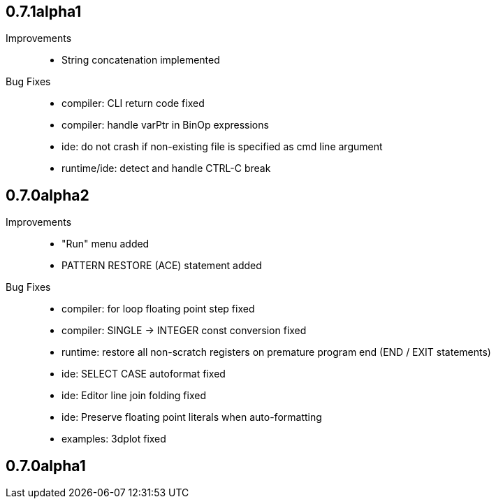 == 0.7.1alpha1

Improvements::

    * String concatenation implemented

Bug Fixes::

    * compiler: CLI return code fixed
    * compiler: handle varPtr in BinOp expressions
    * ide: do not crash if non-existing file is specified as cmd line argument
    * runtime/ide: detect and handle CTRL-C break

== 0.7.0alpha2

Improvements::

    * "Run" menu added
    * PATTERN RESTORE (ACE) statement added

Bug Fixes::

    * compiler: for loop floating point step fixed
    * compiler: SINGLE -> INTEGER const conversion fixed
    * runtime: restore all non-scratch registers on premature program end (END / EXIT statements)
	* ide: SELECT CASE autoformat fixed
    * ide: Editor line join folding fixed
    * ide: Preserve floating point literals when auto-formatting
    * examples: 3dplot fixed

== 0.7.0alpha1

